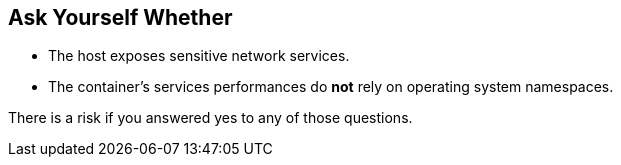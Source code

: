 == Ask Yourself Whether

* The host exposes sensitive network services.
* The container's services performances do *not* rely on operating system namespaces.

There is a risk if you answered yes to any of those questions.
